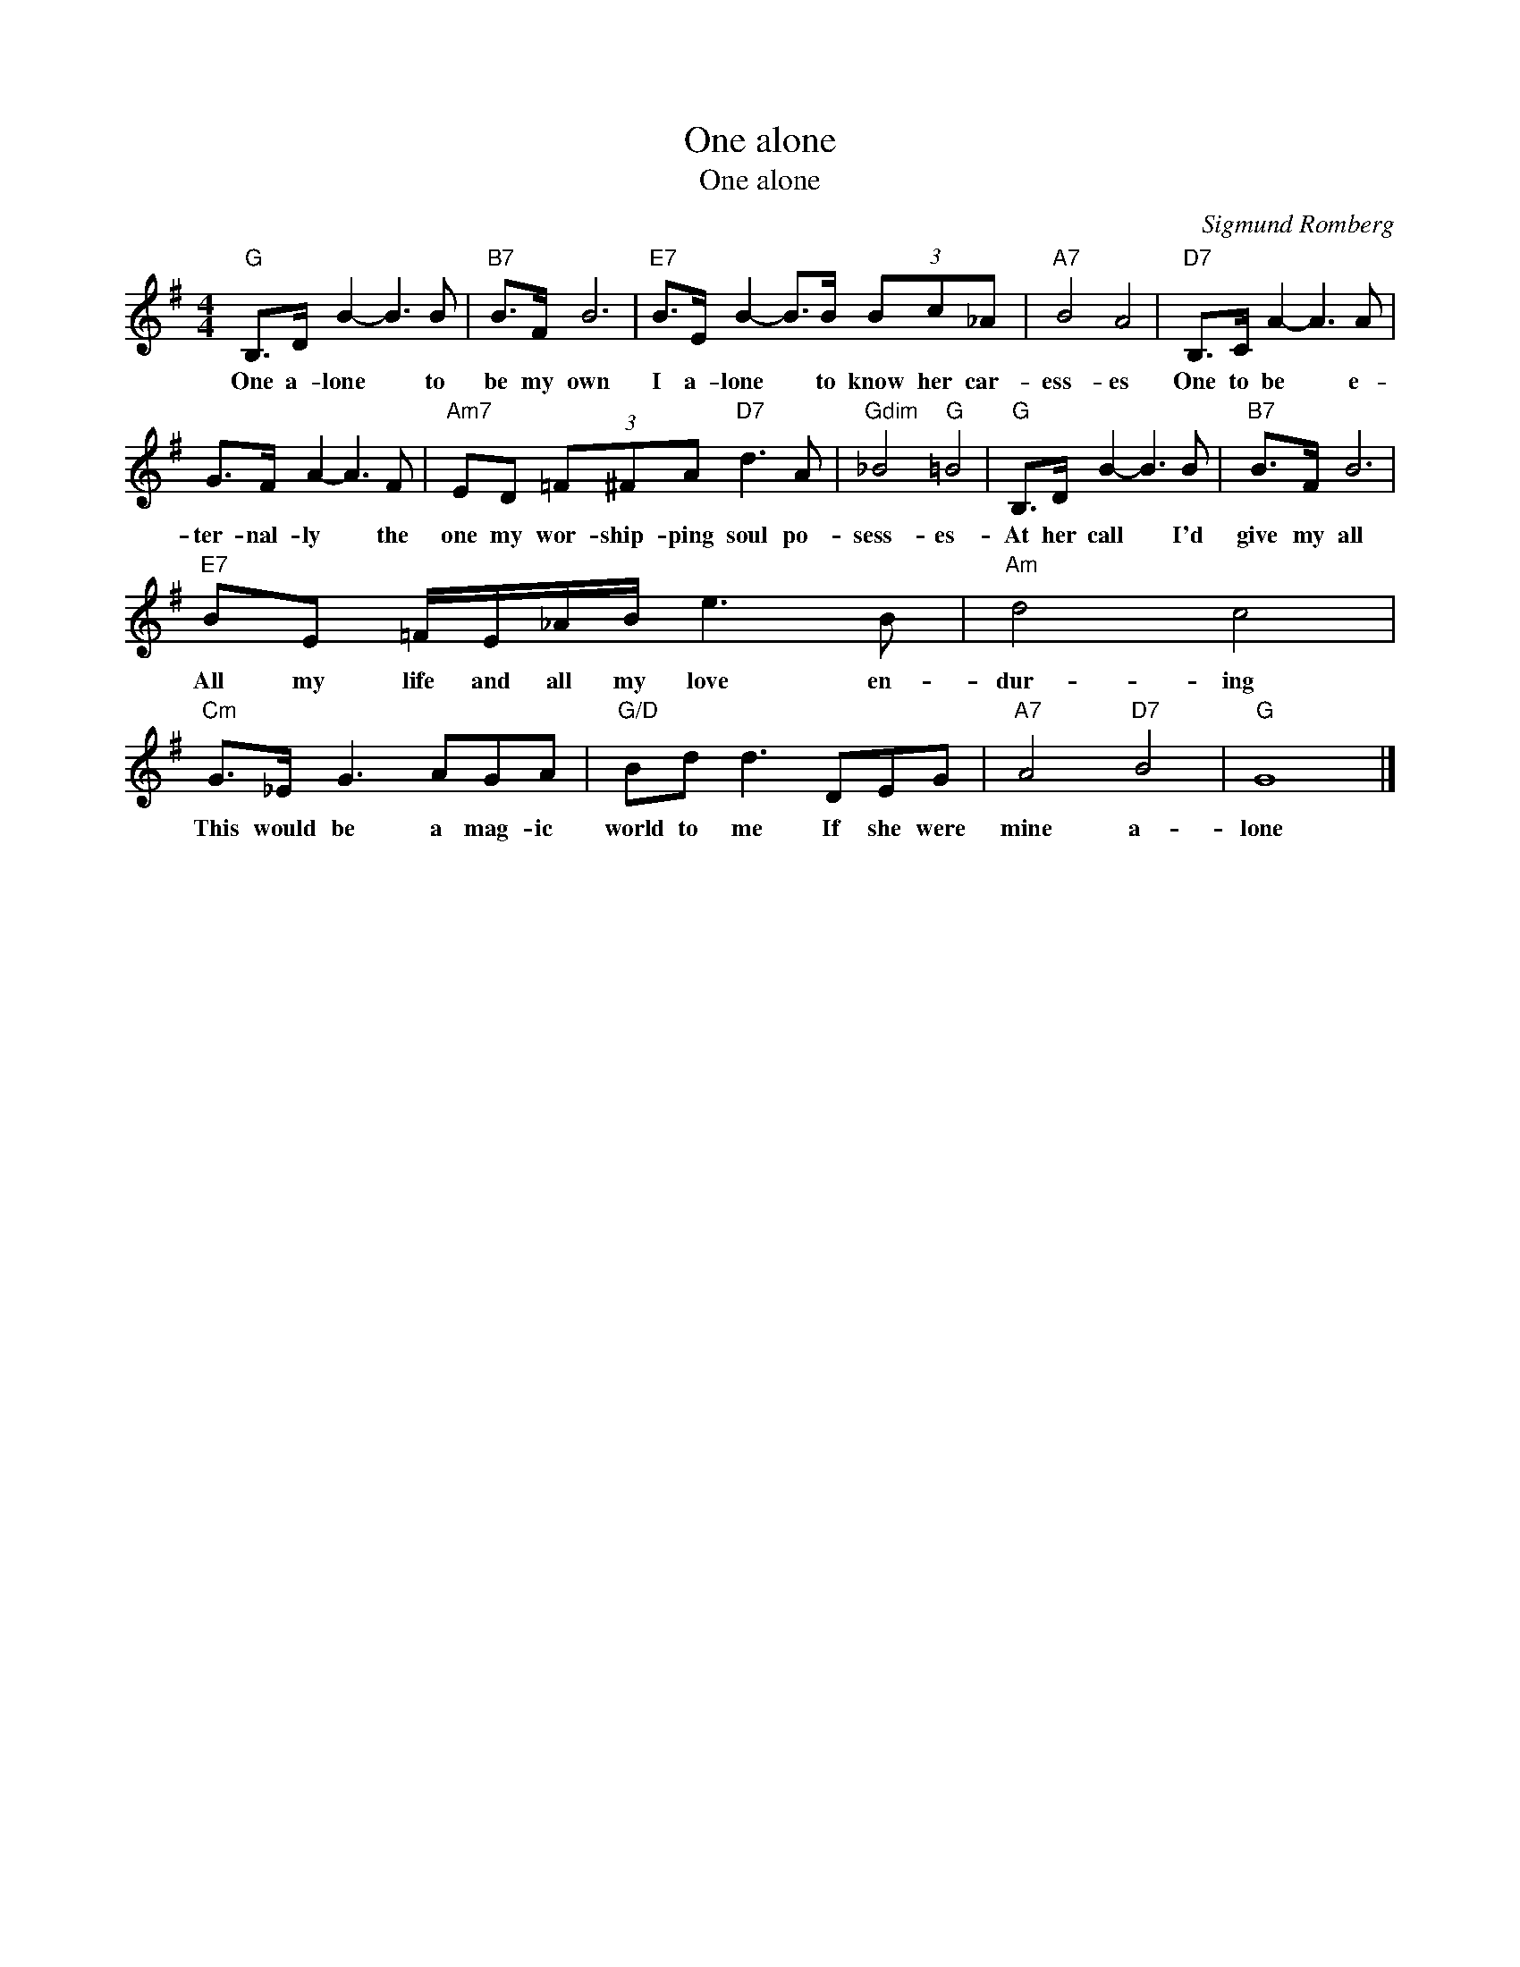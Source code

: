 X:1
T:One alone
T:One alone
C:Sigmund Romberg
Z:All Rights Reserved
L:1/8
M:4/4
K:G
V:1 treble 
%%MIDI program 40
V:1
"G" B,>D B2- B3 B |"B7" B>F B6 |"E7" B>E B2- B>B (3Bc_A |"A7" B4 A4 |"D7" B,>C A2- A3 A | %5
w: One a- lone * to|be my own|I a- lone * to know her car-|ess- es|One to be * e-|
 G>F A2- A3 F |"Am7" ED (3=F^FA"D7" d3 A |"Gdim" _B4"G" =B4 |"G" B,>D B2- B3 B |"B7" B>F B6 | %10
w: ter- nal- ly * the|one my wor- ship- ping soul po-|sess- es-|At her call * I'd|give my all|
"E7" BE =F/E/_A/B/ e3 B |"Am" d4 c4 |"Cm" G>_E G3 AGA |"G/D" Bd d3 DEG |"A7" A4"D7" B4 |"G" G8 |] %16
w: All my life and all my love en-|dur- ing|This would be a mag- ic|world to me If she were|mine a-|lone|

